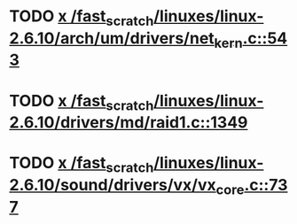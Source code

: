 * TODO [[view:/fast_scratch/linuxes/linux-2.6.10/arch/um/drivers/net_kern.c::face=ovl-face1::linb=543::colb=1::cole=4][x /fast_scratch/linuxes/linux-2.6.10/arch/um/drivers/net_kern.c::543]]
* TODO [[view:/fast_scratch/linuxes/linux-2.6.10/drivers/md/raid1.c::face=ovl-face1::linb=1349::colb=1::cole=12][x /fast_scratch/linuxes/linux-2.6.10/drivers/md/raid1.c::1349]]
* TODO [[view:/fast_scratch/linuxes/linux-2.6.10/sound/drivers/vx/vx_core.c::face=ovl-face1::linb=737::colb=1::cole=5][x /fast_scratch/linuxes/linux-2.6.10/sound/drivers/vx/vx_core.c::737]]
